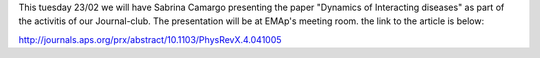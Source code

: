 .. title: Journal Club - Dynamics of Interacting Diseases
.. slug: journal-club-syndemics
.. date: 2016-02-22 16:04:08 UTC-03:00
.. tags: 
.. category: seminar
.. link: 
.. description: 
.. type: text

This tuesday 23/02 we will have Sabrina Camargo presenting the paper "Dynamics of Interacting diseases" as part of the activitis of our Journal-club. The presentation will be at EMAp's meeting room.
the link to the article is below:

http://journals.aps.org/prx/abstract/10.1103/PhysRevX.4.041005
